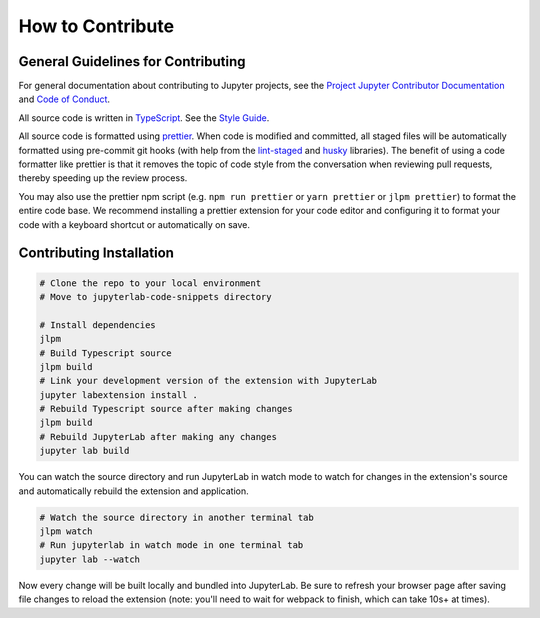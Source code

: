 .. _contribute:

How to Contribute
-----------------
General Guidelines for Contributing
~~~~~~~~~~~~~~~~~~~~~~~~~~~~~~~~~~~~

For general documentation about contributing to Jupyter projects, see
the `Project Jupyter Contributor
Documentation <https://jupyter.readthedocs.io/en/latest/contributing/content-contributor.html>`__
and `Code of
Conduct <https://github.com/jupyter/governance/blob/master/conduct/code_of_conduct.md>`__.

All source code is written in
`TypeScript <http://www.typescriptlang.org/Handbook>`__. See the `Style
Guide <https://github.com/jupyterlab/jupyterlab/wiki/TypeScript-Style-Guide>`__.

All source code is formatted using `prettier <https://prettier.io>`__.
When code is modified and committed, all staged files will be
automatically formatted using pre-commit git hooks (with help from the
`lint-staged <https://github.com/okonet/lint-staged>`__ and
`husky <https://github.com/typicode/husky>`__ libraries). The benefit of
using a code formatter like prettier is that it removes the topic of
code style from the conversation when reviewing pull requests, thereby
speeding up the review process.

You may also use the prettier npm script (e.g. ``npm run prettier`` or
``yarn prettier`` or ``jlpm prettier``) to format the entire code base.
We recommend installing a prettier extension for your code editor and
configuring it to format your code with a keyboard shortcut or
automatically on save.

Contributing Installation
~~~~~~~~~~~~~~~~~~~~~~~~~
.. code:: bash

    # Clone the repo to your local environment
    # Move to jupyterlab-code-snippets directory
    
    # Install dependencies
    jlpm
    # Build Typescript source
    jlpm build
    # Link your development version of the extension with JupyterLab
    jupyter labextension install .
    # Rebuild Typescript source after making changes
    jlpm build
    # Rebuild JupyterLab after making any changes
    jupyter lab build

You can watch the source directory and run JupyterLab in watch mode to watch for changes in the extension's source and automatically rebuild the extension and application.

.. code:: bash

    # Watch the source directory in another terminal tab
    jlpm watch
    # Run jupyterlab in watch mode in one terminal tab
    jupyter lab --watch

Now every change will be built locally and bundled into JupyterLab. Be sure to refresh your browser page after saving file changes to reload the extension (note: you'll need to wait for webpack to finish, which can take 10s+ at times).
